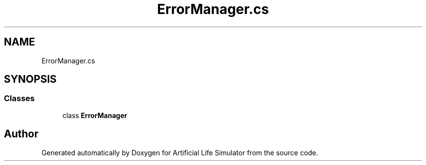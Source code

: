 .TH "ErrorManager.cs" 3 "Tue Mar 12 2019" "Artificial Life Simulator" \" -*- nroff -*-
.ad l
.nh
.SH NAME
ErrorManager.cs
.SH SYNOPSIS
.br
.PP
.SS "Classes"

.in +1c
.ti -1c
.RI "class \fBErrorManager\fP"
.br
.in -1c
.SH "Author"
.PP 
Generated automatically by Doxygen for Artificial Life Simulator from the source code\&.
